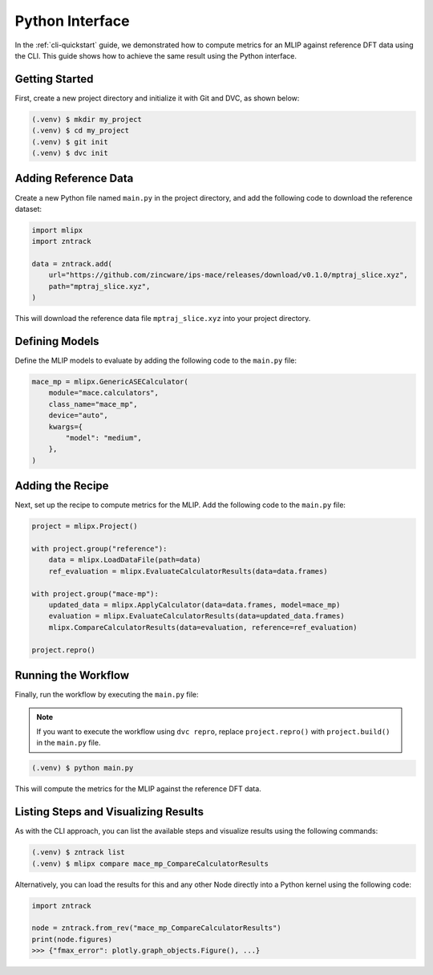 Python Interface
================

In the :ref:`cli-quickstart` guide, we demonstrated how to compute metrics for an MLIP against reference DFT data using the CLI.
This guide shows how to achieve the same result using the Python interface.

Getting Started
---------------

First, create a new project directory and initialize it with Git and DVC, as shown below:

.. code-block:: bash

    (.venv) $ mkdir my_project
    (.venv) $ cd my_project
    (.venv) $ git init
    (.venv) $ dvc init

Adding Reference Data
----------------------

Create a new Python file named ``main.py`` in the project directory, and add the following code to download the reference dataset:

.. code-block:: python

    import mlipx
    import zntrack

    data = zntrack.add(
        url="https://github.com/zincware/ips-mace/releases/download/v0.1.0/mptraj_slice.xyz",
        path="mptraj_slice.xyz",
    )

This will download the reference data file ``mptraj_slice.xyz`` into your project directory.

Defining Models
---------------

Define the MLIP models to evaluate by adding the following code to the ``main.py`` file:

.. code-block:: python

    mace_mp = mlipx.GenericASECalculator(
        module="mace.calculators",
        class_name="mace_mp",
        device="auto",
        kwargs={
            "model": "medium",
        },
    )

Adding the Recipe
-----------------

Next, set up the recipe to compute metrics for the MLIP. Add the following code to the ``main.py`` file:

.. code-block:: python

    project = mlipx.Project()

    with project.group("reference"):
        data = mlipx.LoadDataFile(path=data)
        ref_evaluation = mlipx.EvaluateCalculatorResults(data=data.frames)

    with project.group("mace-mp"):
        updated_data = mlipx.ApplyCalculator(data=data.frames, model=mace_mp)
        evaluation = mlipx.EvaluateCalculatorResults(data=updated_data.frames)
        mlipx.CompareCalculatorResults(data=evaluation, reference=ref_evaluation)

    project.repro()

Running the Workflow
---------------------

Finally, run the workflow by executing the ``main.py`` file:

.. note::

    If you want to execute the workflow using ``dvc repro``, replace ``project.repro()`` with ``project.build()`` in the ``main.py`` file.

.. code-block:: bash

    (.venv) $ python main.py

This will compute the metrics for the MLIP against the reference DFT data.

Listing Steps and Visualizing Results
-------------------------------------

As with the CLI approach, you can list the available steps and visualize results using the following commands:

.. code-block:: bash

    (.venv) $ zntrack list
    (.venv) $ mlipx compare mace_mp_CompareCalculatorResults

Alternatively, you can load the results for this and any other Node directly into a Python kernel using the following code:

.. code-block:: python

    import zntrack

    node = zntrack.from_rev("mace_mp_CompareCalculatorResults")
    print(node.figures)
    >>> {"fmax_error": plotly.graph_objects.Figure(), ...}
